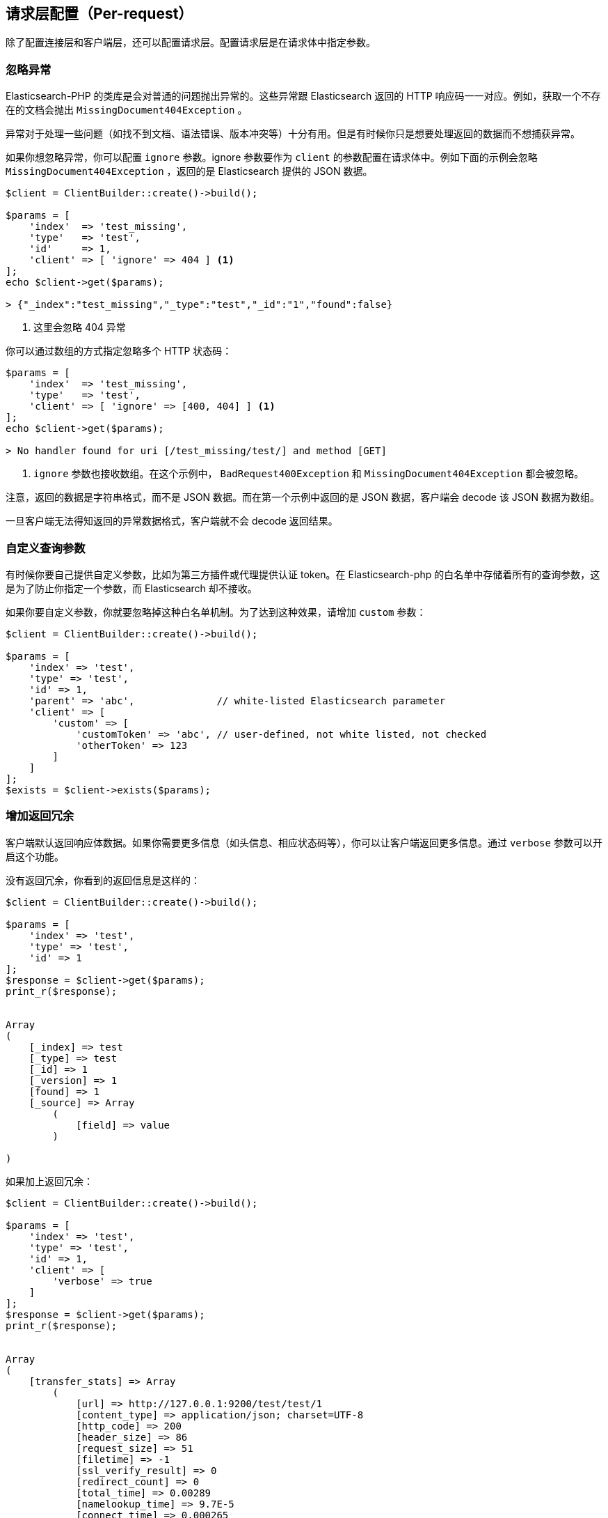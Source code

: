 [[_per_request_configuration]]
== 请求层配置（Per-request）

除了配置连接层和客户端层，还可以配置请求层。配置请求层是在请求体中指定参数。

=== 忽略异常

Elasticsearch-PHP 的类库是会对普通的问题抛出异常的。这些异常跟 Elasticsearch 返回的 HTTP 响应码一一对应。例如，获取一个不存在的文档会抛出 `MissingDocument404Exception` 。

异常对于处理一些问题（如找不到文档、语法错误、版本冲突等）十分有用。但是有时候你只是想要处理返回的数据而不想捕获异常。

如果你想忽略异常，你可以配置 `ignore` 参数。ignore 参数要作为 `client` 的参数配置在请求体中。例如下面的示例会忽略 `MissingDocument404Exception` ，返回的是 Elasticsearch 提供的 JSON 数据。

[source,php]
--------------------------------------------------
$client = ClientBuilder::create()->build();

$params = [
    'index'  => 'test_missing',
    'type'   => 'test',
    'id'     => 1,
    'client' => [ 'ignore' => 404 ] <1>
];
echo $client->get($params);

> {"_index":"test_missing","_type":"test","_id":"1","found":false}
--------------------------------------------------
<1> 这里会忽略 404 异常

你可以通过数组的方式指定忽略多个 HTTP 状态码：

[source,php]
--------------------------------------------------
$params = [
    'index'  => 'test_missing',
    'type'   => 'test',
    'client' => [ 'ignore' => [400, 404] ] <1>
];
echo $client->get($params);

> No handler found for uri [/test_missing/test/] and method [GET]
--------------------------------------------------
<1> `ignore` 参数也接收数组。在这个示例中， `BadRequest400Exception` 和 `MissingDocument404Exception` 都会被忽略。

注意，返回的数据是字符串格式，而不是 JSON 数据。而在第一个示例中返回的是 JSON 数据，客户端会 decode 该 JSON 数据为数组。

一旦客户端无法得知返回的异常数据格式，客户端就不会 decode 返回结果。

=== 自定义查询参数

有时候你要自己提供自定义参数，比如为第三方插件或代理提供认证 token。在 Elasticsearch-php 的白名单中存储着所有的查询参数，这是为了防止你指定一个参数，而 Elasticsearch 却不接收。

如果你要自定义参数，你就要忽略掉这种白名单机制。为了达到这种效果，请增加 `custom` 参数：

[source,php]
--------------------------------------------------
$client = ClientBuilder::create()->build();

$params = [
    'index' => 'test',
    'type' => 'test',
    'id' => 1,
    'parent' => 'abc',              // white-listed Elasticsearch parameter
    'client' => [
        'custom' => [
            'customToken' => 'abc', // user-defined, not white listed, not checked
            'otherToken' => 123
        ]
    ]
];
$exists = $client->exists($params);
--------------------------------------------------

=== 增加返回冗余

客户端默认返回响应体数据。如果你需要更多信息（如头信息、相应状态码等），你可以让客户端返回更多信息。通过 `verbose` 参数可以开启这个功能。

没有返回冗余，你看到的返回信息是这样的：

[source,php]
--------------------------------------------------
$client = ClientBuilder::create()->build();

$params = [
    'index' => 'test',
    'type' => 'test',
    'id' => 1
];
$response = $client->get($params);
print_r($response);


Array
(
    [_index] => test
    [_type] => test
    [_id] => 1
    [_version] => 1
    [found] => 1
    [_source] => Array
        (
            [field] => value
        )

)
--------------------------------------------------

如果加上返回冗余：

[source,php]
--------------------------------------------------
$client = ClientBuilder::create()->build();

$params = [
    'index' => 'test',
    'type' => 'test',
    'id' => 1,
    'client' => [
        'verbose' => true
    ]
];
$response = $client->get($params);
print_r($response);


Array
(
    [transfer_stats] => Array
        (
            [url] => http://127.0.0.1:9200/test/test/1
            [content_type] => application/json; charset=UTF-8
            [http_code] => 200
            [header_size] => 86
            [request_size] => 51
            [filetime] => -1
            [ssl_verify_result] => 0
            [redirect_count] => 0
            [total_time] => 0.00289
            [namelookup_time] => 9.7E-5
            [connect_time] => 0.000265
            [pretransfer_time] => 0.000322
            [size_upload] => 0
            [size_download] => 96
            [speed_download] => 33217
            [speed_upload] => 0
            [download_content_length] => 96
            [upload_content_length] => -1
            [starttransfer_time] => 0.002796
            [redirect_time] => 0
            [redirect_url] =>
            [primary_ip] => 127.0.0.1
            [certinfo] => Array
                (
                )

            [primary_port] => 9200
            [local_ip] => 127.0.0.1
            [local_port] => 62971
        )

    [curl] => Array
        (
            [error] =>
            [errno] => 0
        )

    [effective_url] => http://127.0.0.1:9200/test/test/1
    [headers] => Array
        (
            [Content-Type] => Array
                (
                    [0] => application/json; charset=UTF-8
                )

            [Content-Length] => Array
                (
                    [0] => 96
                )

        )

    [status] => 200
    [reason] => OK
    [body] => Array
        (
            [_index] => test
            [_type] => test
            [_id] => 1
            [_version] => 1
            [found] => 1
            [_source] => Array
                (
                    [field] => value
                )
        )
)
--------------------------------------------------

=== Curl 超时设置

通过 `timeout` 和 `connect_timeout` 参数可以配置每个请求的 Curl 超时时间。这个配置主要是控制客户端的超时时间。 `connect_timeout` 参数控制在连接阶段完成前，curl 的等待时间。而 `timeout` 参数则控制整个请求完成前，最多等待多长时间。

如果超过超时时间，curl 会关闭连接并返回一个致命错误。两个参数都要用 *秒* 作为参数。

注意：客户端超时并 *不* 意味着 Elasticsearch 中止请求。Elasticsearch 会继续执行请求直到请求完成。在慢查询或是 bulk 请求下，操作会在后台继续执行，对客户端来说这些动作是隐蔽的。如果客户端在超时后立即断开连接，然后又立刻发送另外一个请求。由于客户端没有处理服务端回压（译者注：这里国内翻译成背压，但是https://www.zhihu.com/question/49618581?from=profile_question_card[知乎]有文章指出这个翻译不够精准，会造成程序员难以理解，所以这里翻译成回压）的机制，这有可能会造成服务端过载。遇到这种情况，你会发现线程池队列会慢慢变大，当队列超出负荷，Elasticsearch 会发送 `EsRejectedExecutionException` 的异常。

[source,php]
--------------------------------------------------
$client = ClientBuilder::create()->build();

$params = [
    'index' => 'test',
    'type' => 'test',
    'id' => 1,
    'client' => [
        'timeout' => 10,        // ten second timeout
        'connect_timeout' => 10
    ]
];
$response = $client->get($params);
--------------------------------------------------

=== 开启 Future 模式

客户端支持异步方式批量发送请求。通过 client 选项的 `future` 参数可以开启（HTTP handler 要支持异步模式）：

[source,php]
--------------------------------------------------
$client = ClientBuilder::create()->build();

$params = [
    'index' => 'test',
    'type' => 'test',
    'id' => 1,
    'client' => [
        'future' => 'lazy'
    ]
];
$future = $client->get($params);
$results = $future->wait();       // resolve the future
--------------------------------------------------

Future 模式有两个参数可选： `true` 或 `lazy` 。关于异步执行方法以及如何处理返回结果的详情，请到<<_future_mode>>中查看。

=== SSL 加密

在创建客户端时，一般需要指定 SSL 配置，因为通常所有的请求都需要加密（查询<<_security>>一节获取更多详情）。然而，在每个请求中配置 SSL 加密也是有可能的。例如，如果你需要在某个特定的请求中使用自签名证书，你可以通过在 client 选项中配置 `verify` 参数：

[source,php]
--------------------------------------------------
$client = ClientBuilder::create()->build();

$params = [
    'index' => 'test',
    'type' => 'test',
    'id' => 1,
    'client' => [
        'verify' => 'path/to/cacert.pem'      //Use a self-signed certificate
    ]
];
$result = $client->get($params);
--------------------------------------------------
